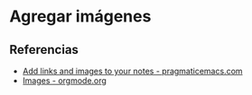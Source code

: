 * Agregar imágenes
** Referencias
   + [[http://pragmaticemacs.com/emacs/org-mode-basics-iii-add-links-and-images-to-you-notes/][Add links and images to your notes - pragmaticemacs.com]]
   + [[https://orgmode.org/manual/Images.html][Images - orgmode.org]]
